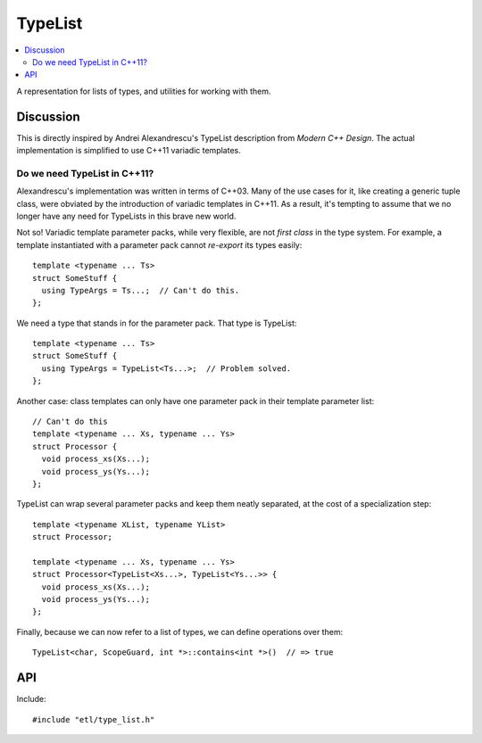 TypeList
========

.. contents:: :local:
.. cpp:namespace:: etl


A representation for lists of types, and utilities for working with them.

Discussion
----------

This is directly inspired by Andrei Alexandrescu's TypeList description from
*Modern C++ Design*.  The actual implementation is simplified to use C++11
variadic templates.

Do we need TypeList in C++11?
^^^^^^^^^^^^^^^^^^^^^^^^^^^^^

Alexandrescu's implementation was written in terms of C++03.  Many of the
use cases for it, like creating a generic tuple class, were obviated by the
introduction of variadic templates in C++11.  As a result, it's tempting to
assume that we no longer have any need for TypeLists in this brave new
world.

Not so!  Variadic template parameter packs, while very flexible, are not
*first class* in the type system.  For example, a template instantiated
with a parameter pack cannot *re-export* its types easily::

  template <typename ... Ts>
  struct SomeStuff {
    using TypeArgs = Ts...;  // Can't do this.
  };

We need a type that stands in for the parameter pack.  That type is TypeList::

  template <typename ... Ts>
  struct SomeStuff {
    using TypeArgs = TypeList<Ts...>;  // Problem solved.
  };

Another case: class templates can only have one parameter pack in their
template parameter list::

  // Can't do this
  template <typename ... Xs, typename ... Ys>
  struct Processor {
    void process_xs(Xs...);
    void process_ys(Ys...);
  };

TypeList can wrap several parameter packs and keep them neatly separated,
at the cost of a specialization step::

  template <typename XList, typename YList>
  struct Processor;

  template <typename ... Xs, typename ... Ys>
  struct Processor<TypeList<Xs...>, TypeList<Ys...>> {
    void process_xs(Xs...);
    void process_ys(Ys...);
  };

Finally, because we can now refer to a list of types, we can define
operations over them::

  TypeList<char, ScopeGuard, int *>::contains<int *>()  // => true

API
---

Include::

  #include "etl/type_list.h"

.. cpp:class:: TypeList<T...>

  Represents a compile-time list of types, ``T...``.

  Because lists of types are not first-class, if you want to (say) take the list
  of types embodied by a TypeList and describe a function taking the same types
  as arguments, you must extract the variadic parameter pack by an additional
  template matching step.  Here is one such idiom::

    template <typename TL>
    class MyClass;

    template <typename ... T>
    class MyClass<TypeList<T...>> {
      void the_function(T && ... args) {
        // code here
      }
    };

  If you want to hide this from clients of your API, you can do so using
  inheritance; see the ETL vector templates for one example.  (TODO)

  .. cpp:member:: static constexpr bool all_unique

    Are all members of the typelist unique?

    Note that this is an exact definition of "unique."  For example, ``int`` and
    ``int const`` are distinct types.  If this concerns you, try applying
    :type:`Map\<F>` with ``std::decay``::

        using MyList = TypeList<int, int const, int &>;
        static_assert(MyList::all_unique,
            "these look like different types.");

        static_assert(MyList::Map<std::decay>::all_unique == false,
            "std::decay collapses them");

  .. cpp:type:: At<i>

    The type in the typelist at position ``i`` (zero-based)::

      using Numbers = TypeList<int, long, double>;

      using Type0 = Numbers::At<0>;
        // => int
      using Type4 = Numbers::At<4>;
        // => Compile error: index out of range

  .. cpp:function:: static constexpr bool contains<X>()

    Does this TypeList contain the given type?

    This operation is also available as a value-template,
    :type:`Contains\<X>`.

    ::

      using Numbers = TypeList<int, long, double>;

      Numbers::contains<int>()  // => true
      Numbers::contains<void>()  // => false

  .. cpp:type:: Contains<X>

    Contains a ``bool value`` member indicating whether the TypeList contains
    type `X`.

    This operation is also available as a constexpr function,
    :func:`contains<X>()`.

    ::

      using Numbers = TypeList<int, long, double>;
      Numbers::Contains<int>::value  // => true
      Numbers::Contains<void>::value  // => false

  .. cpp:type:: FindFirst<P>

    The first type ``T`` in the list for which the expression ``P<T>::value`` is
    ``true``::

      using Numbers = TypeList<int, long, double>;
      using SomeFloat = Numbers::FindFirst<std::is_floating_point>;
        // => double
      using SomeInt = Numbers::FindFirst<std::is_integral>;
        // => int
      using SomePtr = Numbers::FindFirst<std::is_pointer>;
        // => Compile error: no such type

  .. cpp:function:: static constexpr size_t index_of<X>()

    Index of type ``X`` in the typelist.  If ``X`` is not actually *in* the
    typelist, a ``static_assert`` will fire at compile time.

  .. cpp:type:: Map<F>

    A typelist of the same length, but with each type ``T`` in the original list
    replaced by ``Invoke<F<T>>``::

      using Numbers = TypeList<int, long, double>;
      using Pointers = Numbers::Map<std::add_pointer>;
        // => TypeList<int *, long *, double *>

  .. cpp:function:: static constexpr size_t size()

    Returns the number of types in the typelist.

    This could just as well be a constant; it's a constexpr function by
    analogy to the structure of C++14's ``std::integer_sequence``, though I'm
    not sure why.

.. cpp:type:: Repeat<T, count>

  An alias for the :class:`TypeList` containing the type ``T`` repeated
  ``count`` times::

    using FiveInts = TypeList<int, int, int, int, int>;
    using RepeatedInt = Repeat<int, 5>;
    static_assert(std::is_same<FiveInts, RepeatedInt>::value,
        "the two are equivalent");
